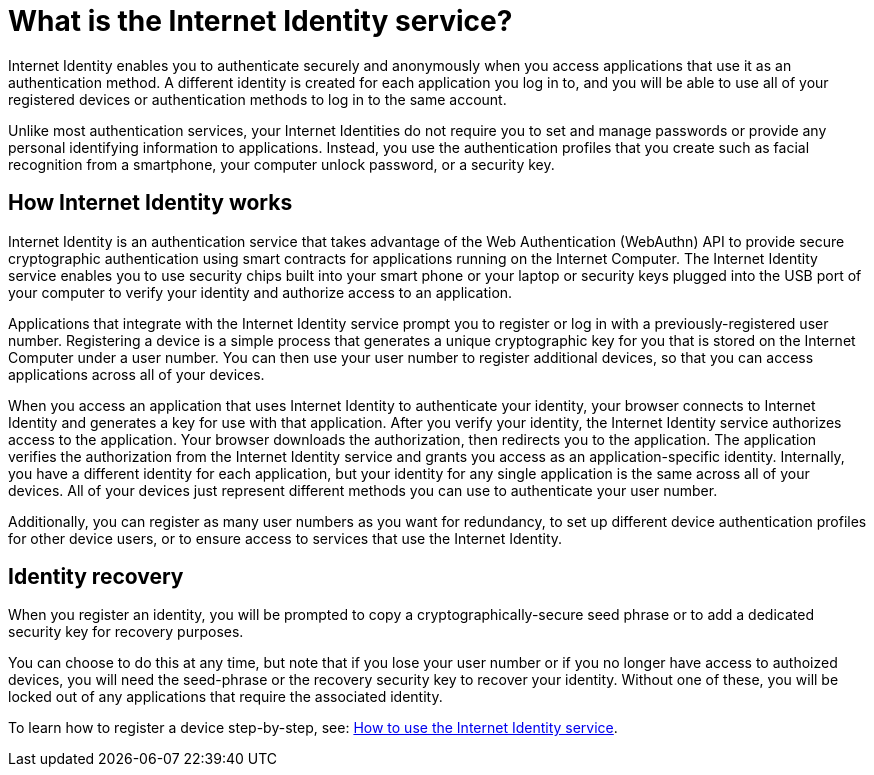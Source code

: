 = What is the Internet Identity service?
:keywords: Internet Computer,blockchain,protocol,replica,subnet,data center,canister,developer
:proglang: Motoko
:platform: Internet Computer platform
:IC: Internet Computer
:company-id: DFINITY
:sdk-short-name: DFINITY Canister SDK

Internet Identity enables you to authenticate securely and anonymously when you access applications that use it as an authentication method. A different identity is created for each application you log in to, and you will be able to use all of your registered devices or authentication methods to log in to the same account. 

Unlike most authentication services, your Internet Identities do not require you to set and manage passwords or provide any personal identifying information to applications. Instead, you use the authentication profiles that you create such as facial recognition from a smartphone, your computer unlock password, or a security key.

[[id-overview]]
== How Internet Identity works

Internet Identity is an authentication service that takes advantage of the Web Authentication (WebAuthn) API to provide secure cryptographic authentication using smart contracts for applications running on the {IC}. 
The Internet Identity service enables you to use security chips built into your smart phone or your laptop or security keys plugged into the USB port of your computer to verify your identity and authorize access to an application. 

Applications that integrate with the Internet Identity service prompt you to register or log in with a previously-registered user number. 
Registering a device is a simple process that generates a unique cryptographic key for you that is stored on the Internet Computer under a user number. You can then use your user number to register additional devices, so that you can access applications across all of your devices.

When you access an application that uses Internet Identity to authenticate your identity, your browser connects to Internet Identity and generates a key for use with that application. 
After you verify your identity, the Internet Identity service authorizes access to the application. 
Your browser downloads the authorization, then redirects you to the application.
The application verifies the authorization from the Internet Identity service and grants you access as an application-specific identity. 
Internally, you have a different identity for each application, but your identity for any single application is the same across all of your devices. 
All of your devices just represent different methods you can use to authenticate your user number. 

Additionally, you can register as many user numbers as you want for redundancy, to set up different device authentication profiles for other device users, or to ensure access to services that use the Internet Identity. 

== Identity recovery
When you register an identity, you will be prompted to copy a cryptographically-secure seed phrase or to add a dedicated security key for recovery purposes. 

You can choose to do this at any time, but note that if you lose your user number or if you no longer have access to authoized devices, you will need the seed-phrase or the recovery security key to recover your identity. Without one of these, you will be locked out of any applications that require the associated identity. 

To learn how to register a device step-by-step, see: link:https://sdk.dfinity.org/docs/ic-identity-guide/auth-how-to.html[How to use the Internet Identity service]. 



////

== Want to learn more?

If you are looking for more information about authentication options and using the Internet identity service, check out the following related resources:

* link:https://www.youtube.com/watch?v=XgsOKP224Zw[Overview of the Internet Computer (video)]
* link:https://www.youtube.com/watch?v=jduSMHxdYD8[Building on the {IC}: Fundamentals (video)]
* link:https://www.youtube.com/watch?v=LKpGuBOXxtQ[Introducing Canisters — An Evolution of Smart Contracts (video)]
* link:https://dfinity.org/faq/[Frequently Asked Questions (video and short articles)]

////